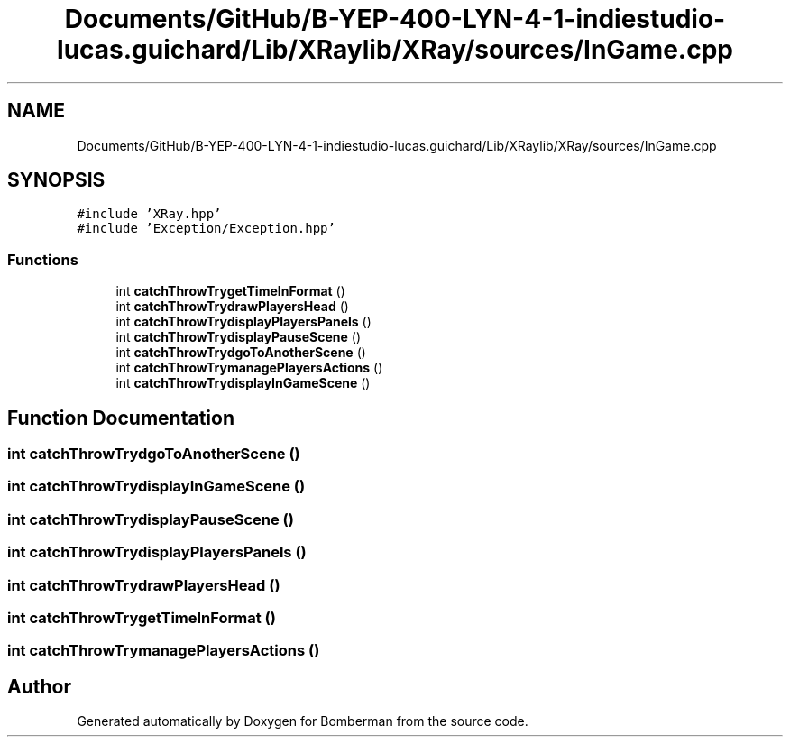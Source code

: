 .TH "Documents/GitHub/B-YEP-400-LYN-4-1-indiestudio-lucas.guichard/Lib/XRaylib/XRay/sources/InGame.cpp" 3 "Mon Jun 21 2021" "Version 2.0" "Bomberman" \" -*- nroff -*-
.ad l
.nh
.SH NAME
Documents/GitHub/B-YEP-400-LYN-4-1-indiestudio-lucas.guichard/Lib/XRaylib/XRay/sources/InGame.cpp
.SH SYNOPSIS
.br
.PP
\fC#include 'XRay\&.hpp'\fP
.br
\fC#include 'Exception/Exception\&.hpp'\fP
.br

.SS "Functions"

.in +1c
.ti -1c
.RI "int \fBcatchThrowTrygetTimeInFormat\fP ()"
.br
.ti -1c
.RI "int \fBcatchThrowTrydrawPlayersHead\fP ()"
.br
.ti -1c
.RI "int \fBcatchThrowTrydisplayPlayersPanels\fP ()"
.br
.ti -1c
.RI "int \fBcatchThrowTrydisplayPauseScene\fP ()"
.br
.ti -1c
.RI "int \fBcatchThrowTrydgoToAnotherScene\fP ()"
.br
.ti -1c
.RI "int \fBcatchThrowTrymanagePlayersActions\fP ()"
.br
.ti -1c
.RI "int \fBcatchThrowTrydisplayInGameScene\fP ()"
.br
.in -1c
.SH "Function Documentation"
.PP 
.SS "int catchThrowTrydgoToAnotherScene ()"

.SS "int catchThrowTrydisplayInGameScene ()"

.SS "int catchThrowTrydisplayPauseScene ()"

.SS "int catchThrowTrydisplayPlayersPanels ()"

.SS "int catchThrowTrydrawPlayersHead ()"

.SS "int catchThrowTrygetTimeInFormat ()"

.SS "int catchThrowTrymanagePlayersActions ()"

.SH "Author"
.PP 
Generated automatically by Doxygen for Bomberman from the source code\&.
